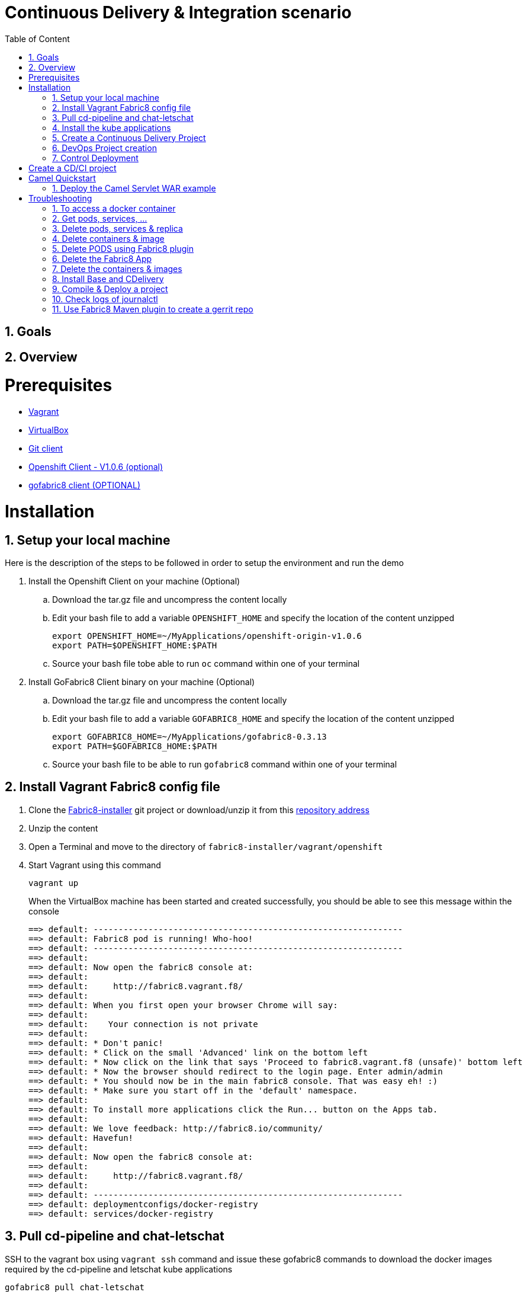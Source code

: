 :sectanchors:
:toc: macro
:toclevels: 2
:toc-title: Table of Content
:numbered:

= Continuous Delivery & Integration scenario

toc::[]

== Goals

== Overview

= Prerequisites

- https://www.vagrantup.com/downloads.html[Vagrant]
- https://www.virtualbox.org/[VirtualBox]
- https://git-scm.com/downloads[Git client]
- https://github.com/openshift/origin/releases/tag/v1.0.6[Openshift Client - V1.0.6 (optional)]
- https://github.com/fabric8io/gofabric8/releases[gofabric8 client (OPTIONAL)]

= Installation

== Setup your local machine 

Here is the description of the steps to be followed in order to setup the environment and run the demo

. Install the Openshift Client on your machine (Optional)
.. Download the tar.gz file and uncompress the content locally
.. Edit your bash file to add a variable `OPENSHIFT_HOME` and specify the location of the content unzipped
+
----
export OPENSHIFT_HOME=~/MyApplications/openshift-origin-v1.0.6
export PATH=$OPENSHIFT_HOME:$PATH
----
+
.. Source your bash file tobe able to run `oc` command within one of your terminal

. Install GoFabric8 Client binary on your machine (Optional)
.. Download the tar.gz file and uncompress the content locally
.. Edit your bash file to add a variable `GOFABRIC8_HOME` and specify the location of the content unzipped
+
----
export GOFABRIC8_HOME=~/MyApplications/gofabric8-0.3.13
export PATH=$GOFABRIC8_HOME:$PATH
----
+
.. Source your bash file to be able to run `gofabric8` command within one of your terminal

== Install Vagrant Fabric8 config file

. Clone the https://github.com/fabric8io/fabric8-installer.git[Fabric8-installer] git project or download/unzip it from this https://github.com/fabric8io/fabric8-installer/archive/master.zip[repository address]
. Unzip the content
. Open a Terminal and move to the directory of `fabric8-installer/vagrant/openshift`
. Start Vagrant using this command
+
----
vagrant up
----
+
When the VirtualBox machine has been started and created successfully, you should be able to see this message within the console
+
----
==> default: --------------------------------------------------------------
==> default: Fabric8 pod is running! Who-hoo!
==> default: --------------------------------------------------------------
==> default:
==> default: Now open the fabric8 console at:
==> default:
==> default:     http://fabric8.vagrant.f8/
==> default:
==> default: When you first open your browser Chrome will say:
==> default:
==> default:    Your connection is not private
==> default:
==> default: * Don't panic!
==> default: * Click on the small 'Advanced' link on the bottom left
==> default: * Now click on the link that says 'Proceed to fabric8.vagrant.f8 (unsafe)' bottom left
==> default: * Now the browser should redirect to the login page. Enter admin/admin
==> default: * You should now be in the main fabric8 console. That was easy eh! :)
==> default: * Make sure you start off in the 'default' namespace.
==> default:
==> default: To install more applications click the Run... button on the Apps tab.
==> default:
==> default: We love feedback: http://fabric8.io/community/
==> default: Havefun!
==> default:
==> default: Now open the fabric8 console at:
==> default:
==> default:     http://fabric8.vagrant.f8/
==> default:
==> default: --------------------------------------------------------------
==> default: deploymentconfigs/docker-registry
==> default: services/docker-registry
----

== Pull cd-pipeline and chat-letschat

SSH to the vagrant box using `vagrant ssh` command and issue these gofabric8 commands to download the docker images required by the cd-pipeline and letschat kube applications

----
gofabric8 pull chat-letschat
gofabric8 pull cd-pipeline
----

== Install the kube applications

. Open your web browser at this address `http://fabric8.vagrant.f8/`
+
image::images/fabric8-home.png[]
+
. Select from the home screen the `default` namespace available within the `workspaces` and click on the `runtime` tab.
+
image::images/fabric8-projects.png[]
+
. From this screen, click on the `run` button (available top of the right part of the screen)
+
image::images/fabric8-run-button.png[]
image::images/fabric8-apps.png[]
+
. Select the `chat-letschat` and `cd-pipeline` applications to be deployed for this Continuous Delivery/Integration pipeline demo.
. You can install them by clicking on the green button.
+
image::images/fabric8-green-button.png[]
+
. For each application, you can tailor different keys
+
image::images/fabric8-keys.png[]

NOTE: Example, you can define the description of the gerrit git repo, the user name and password to be used to access the gerrit kube app, and so on.

== Create a Continuous Delivery Project

. Return to the `Workspaces` -> `default` namespace screen
. Click on the `Create Project` button
+
image::images/fabric8-projects.png[]
+
. If you are not yet authenticated, you will see a screen requesting that you sign in with the Gogs Server
. Encode the username (gogsadmin), password (RedHat$1) & email (gogsadmin@fabric8.io) address to access `Gogs` Server
. Click on the `signin` button
. Click on the `Create Project using wizzard` button

== DevOps Project creation

TODO

Add screenshots

== Control Deployment

* Control that the Fabric8 Pods & Services have been created

```
oc get pods
oc get services

oc get svc
NAME              LABELS                                     SELECTOR                                   IP(S)            PORT(S)
docker-registry   docker-registry=default                    docker-registry=default                    172.30.136.53    5000/TCP
elasticsearch     component=elasticsearch,provider=fabric8   component=elasticsearch,provider=fabric8   172.30.74.191    9200/TCP
fabric8           component=console,provider=fabric8         component=console,provider=fabric8         172.30.218.102   80/TCP
fabric8-forge     component=fabric8Forge,provider=fabric8    component=fabric8Forge,provider=fabric8    172.30.127.171   80/TCP
gerrit            component=gerrit,provider=fabric8          component=gerrit,provider=fabric8          172.30.153.170   80/TCP
gerrit-ssh        component=gerrit,provider=fabric8          component=gerrit,provider=fabric8          172.30.128.61    29418/TCP
gogs              component=gogs,provider=fabric8            component=gogs,provider=fabric8            172.30.209.199   80/TCP
gogs-ssh          component=gogs,provider=fabric8            component=gogs,provider=fabric8            172.30.255.164   22/TCP
jenkins           component=jenkins,provider=fabric8         component=jenkins,provider=fabric8         172.30.119.13    80/TCP
kibana            component=kibana,provider=fabric8          component=kibana,provider=fabric8          172.30.16.216    80/TCP
kubernetes        component=apiserver,provider=kubernetes    <none>                                     172.30.0.2       443/TCP
kubernetes-ro     component=apiserver,provider=kubernetes    <none>                                     172.30.0.1       80/TCP
nexus             component=nexus,provider=fabric8           component=nexus,provider=fabric8           172.30.126.22    80/TCP
router            router=router                              router=router                              172.30.165.182   80/TCP


oc get pods
NAME                      READY     REASON    RESTARTS   AGE
docker-registry-1-rr459   1/1       Running   0          44m
elasticsearch-mb3fv       2/2       Running   0          22m
fabric8-0upsk             1/1       Running   0          22m
fabric8-forge-2ma9j       1/1       Running   0          22m
gerrit-ctobk              1/1       Running   0          22m
gogs-148m9                1/1       Running   0          22m
jenkins-29e5i             1/1       Running   0          22m
kibana-zfgyf              1/1       Running   0          22m
nexus-1fsnz               1/1       Running   0          22m
router-1-9us2r            1/1       Running   0          44m
```

* If the gerrit service is not there, then check that its json file contains the service. If this is not the case, then rebuild it

```
mvn clean fabric8:json install
```

* As it seems that the routes are not created by default, we have to recreate them
  So run ths script and check that the routes are created

```
./scripts/rebuildroutes.sh

oc get routes
NAME                    HOST/PORT                       PATH      SERVICE           LABELS
docker-registry         docker-registry.vagrant.local             docker-registry
docker-registry-route   docker-registry.vagrant.local             docker-registry

elasticsearch           elasticsearch.vagrant.local               elasticsearch

fabric8                 fabric8.vagrant.local                     fabric8
fabric8-forge           fabric8-forge.vagrant.local               fabric8-forge
gogs                    gogs.vagrant.local                        gogs
gogs-ssh                gogs-ssh.vagrant.local                    gogs-ssh
jenkins                 jenkins.vagrant.local                     jenkins
kibana                  kibana.vagrant.local                      kibana
nexus                   nexus.vagrant.local                       nexus
router                  router.vagrant.local                      router
```

* We can verify now that nexus, gerrit, gogs & jenkins servers are running.
  So open a web browser with these addresses

```
chrome http://gogs.vagrant.f8
chrome http://jenkins.vagrant.f8
chrome http://nexus.vagrant.f8
chrome http://gerrit.vagrant.f8
chrome http://fabric8.vagrant.f8
```
= Create a CD/CI project

* Open the Fabric8 Web console and select the "Projects" tab

image::images/fabric8-project-1.png[]

* Encode the login/password to access Gogs (gogsadmin/RedHat$1 & gogsadmin@fabric8.local)

* From this view, click on the button "create project", a new screen will be displayed where
  you can encode the name of the project (= name of the git repo, jenkins dsl pipeline, ...), the package name & version to be used
  Remark : The build system can't be changed for the moment and is maven like the type "From Archetype catalog"

image::images/fabric8-project-4.png[]

* Click on execute and within the next screen, you will be able to select from the maven catalog the archetype to be used "io.fabric8.archetypes:java-camel-cdi-archetype:2.2.0"
  using the catalog of "fabric8". Click on execute to request the creation of the seed, jobs & git repos

image::images/fabric8-project-6.png[]

* When the project is created, you will be redirected to this screen

image::images/fabric8-project-7.png[]

* Review what has been created in jenkins, gogs, gerrit & fabric8

.Git repo created into Gogs
image::images/fabric8-project-9.png[]

.Git repo created in Gerrit Review Application
image::images/gerrit-4.png[]

.Jenkins jobs for the project created (it, dev, deploy)
image::images/jenkins-1a.png[]

.Jenkins console output
image::images/jenkins-1b.png[]

.Fabric8 CD/CI Pipeline created from the project
image::images/jenkins-2.png[]


* Clone the Git Gogs repo using a git command issued in a terminal to make a change & start a review process

```
   git clone http://gogs.vagrant.f8/gogsadmin/demo.git
   Cloning into 'demo'...
   remote: Counting objects: 24, done.
   remote: Compressing objects: 100% (16/16), done.
   remote: Total 24 (delta 2), reused 0 (delta 0)
   Unpacking objects: 100% (24/24), done.
   Checking connectivity... done.
```

* Add Gerrit Review hook to the project

In order to use the git review branch created within the gerrit git repo, we will add the branch, modify the git hook message in order to
generate a unique commit-id message.

Run the script and pass as parameter the directory name of the project to be created locally on your machine and the gerrit git repository (should be by example : devnation)
```
   ./demo/scripts/review.sh /Users/chmoulli/Temp/demo demo
   Counting objects: 24, done.
   Delta compression using up to 8 threads.
   Compressing objects: 100% (16/16), done.
   Writing objects: 100% (24/24), 6.11 KiB | 0 bytes/s, done.
   Total 24 (delta 2), reused 0 (delta 0)
   remote: Resolving deltas: 100% (2/2)
   remote: Processing changes: refs: 1, done
   To http://admin@gerrit.vagrant.f8/devnation
    * [new branch]      master -> master
     % Total    % Received % Xferd  Average Speed   Time    Time     Time  Current
                                    Dload  Upload   Total   Spent    Left  Speed
   100  4360  100  4360    0     0    867      0  0:00:05  0:00:05 -:--:--  304k
```

* Commit a change

Within the terminal where you have cloned the gogs repo, edit the file README.md and change the text. Next commit it and push the result to
origin branch

```
git commit -m "First commit" -a
[master d53d106] First commit
 1 file changed, 2 insertions(+)
dabou:~/Temp/demo/demo$ git push review
Counting objects: 3, done.
Delta compression using up to 8 threads.
Compressing objects: 100% (3/3), done.
Writing objects: 100% (3/3), 399 bytes | 0 bytes/s, done.
Total 3 (delta 1), reused 0 (delta 0)
remote: Resolving deltas: 100% (1/1)
remote: Processing changes: new: 1, refs: 1, done
remote:
remote: New Changes:
remote:   http://localhost:8080/1 First commit
remote:
```

* Review the change and accept it within Gerrit

image::images/gerrit-review1.png[]
image::images/gerrit-review2.png[]
image::images/gerrit-review3.png[]
image::images/gerrit-review4.png[]

* Check that the modification has been replicated with Gogs

image::images/gogs-review.png[]

* Start the pipeline

Return to the jenkins web server and start the pipeline of the project. After a few moments, you will see that the different
jobs have succeeded.

image::images/jenkins-2.png[]
image::images/jenkins-3.png[]
image::images/jenkins-5.png[]
image::images/jenkins-6.png[]

When the job devnation-ci is finished and the project has been compiled, then you will be able to retrieve the code within the Nexus repo

image::images/nexus.png[]

And when the Docker image of the project has been created, Fabric8 will deploy it on Openshift and you will be able to access the Apache
Camel route deployed

You can access to the application deployed using the Fabric8 Kubernetes view. Select the application and click on the button `start/open`

image::images/fabric8-project-11.png[]
image::images/camel-docker.png[]

Enjoy your First Apache Camel Docker experience with Openshift Fabric8 technology & our CD/CI strategy !!

= Camel Quickstart

. Git clone the project locally - git@github.com:fabric8io/ipaas-quickstarts.git
. Show the project `camel-servlet` within the quickstart project `ipaas-quickstarts/quickstarts/war/camel-servlet`
. Analyze the properties of the pom.xml file
. Checkout the v2.2.35 tag of the quickstart app 'camel servlet war'
+
----
git checkout v2.2.35
----
+
. Compile/build/deploy the kube App & docker image using these commands
+
----
unset DOCKER_CERT_PATH
unset DOCKER_TLS_VERIFY
export DOCKER_HOST=tcp://172.28.128.4:2375
export KUBERNETES_NAMESPACE=default
export KUBERNETES_MASTER=https://172.28.128.4:8443
export KUBERNETES_DOMAIN=vagrant.f8
export KUBERNETES_TRUST_CERT="true"
oc login -u admin -p admin https://172.28.128.4:8443

mvn clean install docker:build fabric8:json
----

== Deploy the Camel Servlet WAR example
+
----
mvn fabric8:apply -Dfabric8.domain=vagrant.f8
----
+
. The application Camel Web Servlet is accessible at the address : http://quickstart-camelservlet.vagrant.f8/

= Troubleshooting

== To access a docker container

```
    docker exec -it $(docker ps | grep 'fabric8/jenkernetes' | cut -f1 -d" ") bash
    docker exec -it $(docker ps | grep 'fabric8/gerrit' | cut -f1 -d" ") bash
```

== Get pods, services, ...

```
    oc get pods -l provider=fabric8
    oc get rc -l provider=fabric8
    oc get svc -l provider=fabric8
    oc get oauthclients | grep fabric8
```

== Delete pods, services & replica

```

    oc delete rc -l provider=fabric8
    oc delete pods -l provider=fabric8
    oc delete svc -l provider=fabric8
    oc delete oauthclients fabric8
```

== Delete containers & image

```
    docker rm $(docker ps -a | grep gerrit)
    docker rmi $(docker images | grep gerrit)
```

== Delete PODS using Fabric8 plugin

```
    mvn fabric8:delete-pods
```

For more see http://fabric8.io/guide/mavenFabric8DeletePods.html


== Delete the Fabric8 App

```
osc delete rc -l provider=fabric8
osc delete pods -l provider=fabric8
osc delete svc -l provider=fabric8
osc delete oauthclients fabric8

osc get pods -l provider=fabric8
osc get rc -l provider=fabric8
osc get svc -l provider=fabric8
osc get oauthclients | grep fabric8
```

== Delete the containers & images

```
docker rm $(docker ps -a | grep fabric8)
docker rmi $(docker images | grep fabric8)
```

== Install Base and CDelivery

```
os process -f http://central.maven.org/maven2/io/fabric8/apps/base/2.2.23.1/base-2.2.23.1-kubernetes.json | os create -f -
oc process -f http://central.maven.org/maven2/io/fabric8/apps/cdelivery-core/2.2.23.1/cdelivery-core-2.2.23.1-kubernetes.json | oc create -f -
oc process -f /Users/chmoulli/.m2/repository/io/fabric8/devops/apps/gerrit/2.2.31-SNAPSHOT/gerrit-2.2.31-SNAPSHOT-kubernetes.json | oc create -f -
```

== Compile & Deploy a project

```
mvn clean fabric8:json compile
mvn fabric8:apply -Dfabric8.recreate=true -Dfabric8.domain=vagrant.local

docker exec -it $(docker ps | grep 'fabric8/gerrit' | cut -f1 -d" ") bash
docker stop $(docker ps | grep 'fabric8/gerrit' | cut -f1 -d" ")

docker exec -it $(docker ps | grep 'fabric8/gogs' | cut -f1 -d" ") bash
```

== Check logs of journalctl

```
sudo journalctl -r -u openshift
sudo journalctl -r -u docker
```

== Use Fabric8 Maven plugin to create a gerrit repo


```
source /Users/chmoulli/MyProjects/MyConferences/emea-2015/demo/scripts/set_kubernetes_env.shset_kubernetes_env.sh
/Users/chmoulli/MyProjects/MyConferences/emea-2015/demo/scripts/authenticate_with_os.sh
mvn io.fabric8:fabric8-maven-plugin:2.2.37:create-gitrepo -DgerritAdminUsername="admin" -DgerritAdminPassword="secret" -Drepo="demo" -Dempty_commit="false"
```



